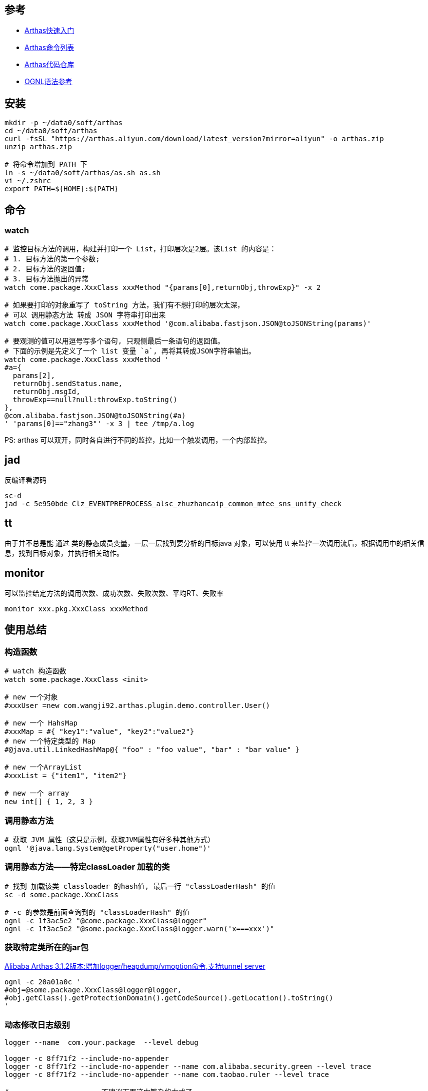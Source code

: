 

## 参考
* link:https://arthas.aliyun.com/doc/quick-start.html[Arthas快速入门]
* link:https://arthas.aliyun.com/doc/commands.html[Arthas命令列表]
* link:https://github.com/alibaba/arthas[Arthas代码仓库]
* link:https://commons.apache.org/dormant/commons-ognl/language-guide.html[OGNL语法参考]


## 安装

[source,shell]
----
mkdir -p ~/data0/soft/arthas
cd ~/data0/soft/arthas
curl -fsSL "https://arthas.aliyun.com/download/latest_version?mirror=aliyun" -o arthas.zip
unzip arthas.zip

# 将命令增加到 PATH 下
ln -s ~/data0/soft/arthas/as.sh as.sh
vi ~/.zshrc
export PATH=${HOME}:${PATH}

----

## 命令

### watch

[source,shell]
----
# 监控目标方法的调用，构建并打印一个 List，打印层次是2层。该List 的内容是：
# 1. 目标方法的第一个参数;
# 2. 目标方法的返回值;
# 3. 目标方法抛出的异常
watch come.package.XxxClass xxxMethod "{params[0],returnObj,throwExp}" -x 2

# 如果要打印的对象重写了 toString 方法，我们有不想打印的层次太深，
# 可以 调用静态方法 转成 JSON 字符串打印出来
watch come.package.XxxClass xxxMethod '@com.alibaba.fastjson.JSON@toJSONString(params)'

# 要观测的值可以用逗号写多个语句, 只观侧最后一条语句的返回值。
# 下面的示例是先定义了一个 list 变量 `a`, 再将其转成JSON字符串输出。
watch come.package.XxxClass xxxMethod '
#a={
  params[2],
  returnObj.sendStatus.name,
  returnObj.msgId,
  throwExp==null?null:throwExp.toString()
},
@com.alibaba.fastjson.JSON@toJSONString(#a)
' 'params[0]=="zhang3"' -x 3 | tee /tmp/a.log
----

PS: arthas 可以双开，同时各自进行不同的监控，比如一个触发调用，一个内部监控。


## jad
反编译看源码


----
sc-d
jad -c 5e950bde Clz_EVENTPREPROCESS_alsc_zhuzhancaip_common_mtee_sns_unify_check
----

## tt
由于并不总是能 通过 类的静态成员变量，一层一层找到要分析的目标java 对象，可以使用 tt 来监控一次调用流后，根据调用中的相关信息，找到目标对象，并执行相关动作。


== monitor

可以监控给定方法的调用次数、成功次数、失败次数、平均RT、失败率

[source,shell]
----
monitor xxx.pkg.XxxClass xxxMethod
----



## 使用总结

### 构造函数
[source,shell]
----
# watch 构造函数
watch some.package.XxxClass <init>

# new 一个对象
#xxxUser =new com.wangji92.arthas.plugin.demo.controller.User()

# new 一个 HahsMap
#xxxMap = #{ "key1":"value", "key2":"value2"}
# new 一个特定类型的 Map
#@java.util.LinkedHashMap@{ "foo" : "foo value", "bar" : "bar value" }

# new 一个ArrayList
#xxxList = {"item1", "item2"}

# new 一个 array
new int[] { 1, 2, 3 }
----

### 调用静态方法

[source,shell]
----
# 获取 JVM 属性（这只是示例，获取JVM属性有好多种其他方式）
ognl '@java.lang.System@getProperty("user.home")'
----


### 调用静态方法——特定classLoader 加载的类

[source,shell]
----
# 找到 加载该类 classloader 的hash值, 最后一行 "classLoaderHash" 的值
sc -d some.package.XxxClass

# -c 的参数是前面查询到的 "classLoaderHash" 的值
ognl -c 1f3ac5e2 "@come.package.XxxClass@logger"
ognl -c 1f3ac5e2 "@some.package.XxxClass@logger.warn('x===xxx')"
----

### 获取特定类所在的jar包

link:https://github.com/alibaba/arthas/issues/849[Alibaba Arthas 3.1.2版本:增加logger/heapdump/vmoption命令,支持tunnel server]

[source,shell]
----
ognl -c 20a01a0c '
#obj=@some.package.XxxClass@logger@logger,
#obj.getClass().getProtectionDomain().getCodeSource().getLocation().toString()
'
----

### 动态修改日志级别


[source,shell]
----
logger --name  com.your.package  --level debug

logger -c 8ff71f2 --include-no-appender
logger -c 8ff71f2 --include-no-appender --name com.alibaba.security.green --level trace
logger -c 8ff71f2 --include-no-appender --name com.taobao.ruler --level trace

# -------------------- 不建议下面这中繁杂的方式了。
# 动态修改日志级别
ognl -c 1f3ac5e2 '@org.slf4j.LoggerFactory@getLogger("root").setLevel(@ch.qos.logback.classic.Level@DEBUG)'

# 获取给定logger的日志级别
ognl -c 8fc0ff7 '@org.slf4j.LoggerFactory@getLogger("decision").getLevel().toString()' -x 2

# 查看给定的 logger 实际的使用的实现类，如果 logback，则会是： ch.qos.logback.classic.Logger
ognl -c 8fc0ff7 '@org.slf4j.LoggerFactory@getLogger("decision").getClass().getName()'

# 查看给定的 logger 使用了哪些 appender
ognl -c 8fc0ff7 '@org.slf4j.LoggerFactory@getLogger("decision").aai.appenderList' -x 2

# 使用给定logger打印日志，以便验证日志配置
ognl -c 8fc0ff7 '@org.slf4j.LoggerFactory@getLogger("decision").info("bbbbbbb")' -x 2
----


### 获取 logback 的内部状态信息

logback 初始化异常，内部运行态异常会记录在其内部的 StatusManager 中，需要开启 `debug="true"` 才会输出到标准输出。
如果没输出，很难排查日志输出相关问题。比如：

* 配置的 RollingFileAppender 没有将日志文件轮转，造成日志文件持续增大，进而磁盘满。
* `logger.info("xxxMsg")` 等日志输出内部 报错，但被 try...catch, 表象是日志未输出，调用方也未能感知异常。


[source,shell]
----
ognl -c 6979e954 '
    #os=new java.io.ByteArrayOutputStream(1024*1024),
    #ps=new java.io.PrintStream(#os),
    @ch.qos.logback.core.util.StatusPrinter@setPrintStream(#ps),

    #lc=@org.slf4j.LoggerFactory@getILoggerFactory(),
    @ch.qos.logback.core.util.StatusPrinter@print(#lc),
    #ps.flush(),
    @ch.qos.logback.core.util.StatusPrinter@setPrintStream(@java.lang.System@out),
    @org.apache.commons.io.IOUtils@toString(#os.toByteArray(),"UTF-8")
'
----

### 获取 logback 的配置文件


[source,shell]
----
ognl -c 1f3ac5e2 '
#map1=@org.slf4j.LoggerFactory@getLogger("root").loggerContext.objectMap,
#map1.get("CONFIGURATION_WATCH_LIST")
'
----

示例输出如下：
[source,text]
----
@ConfigurationWatchList[
    mainURL=@URL[jndi:/localhost/WEB-INF/logback.xml],
    fileWatchList=@ArrayList[isEmpty=true;size=0],
    lastModifiedList=@ArrayList[isEmpty=true;size=0],
]
----

### 找到 spring bean 并调用方法

注意：这里预初始化了个可静态访问到的 spring ApplicationContext 的 Holder 工具类。

[source,shell]
----
# 注意：这里使用了多行脚本，逗号分隔。控制台打印的是最后一条语句的返回值。
ognl -c 6dfba8fd  -x 3 '
#userId="4398621042106",
@some.package.ApplicationContextHolder@applicationContext
    .getBean(@some.package.XxxClass@class)
    .xxxMethod(#userId)
'
----

### 找到 spring 可以加载到的资源文件
注意：这里预初始化了个可静态访问到的 spring ApplicationContext 的 Holder 工具类。

[source,shell]
----
ognl -c 6dfba8fd  -x 3 '
#appCtx=@some.package.ApplicationContextHolder@applicationContext,
#appCtx.getResources("classpath*:messages.properties")
'
----

### 根据特定类找到可以加载的资源文件
[source,shell]
----
# 找到与类在同个jar包，同目录下的文件 ( 比如 xxx.class, xxx.propertes 等)
# 注意：可以使用绝对路径，相对路径找资源文件，
@some.package.XxxClass@getResource("messages.properties")
----

### 查找被 spring AOP proxy 实际的target

参考： `org.springframework.aop.TargetSource`、 `org.springframework.test.util.AopTestUtils#getTargetObject`
[source,shell]
----
ognl -c 1fec7ea9 '
#appCtx = @some.package.ApplicationContextHolder@applicationContext,
#bean=#appCtx.getBean("xxxService"),
#bean.getTargetSource().getTarget()
'
----


### JSON解析POJO
[source,shell]
----
ognl -c 1b97e39 '
#str = @org.apache.commons.io.FileUtils@readFileToString(new java.io.File("/tmp/param.json"),"UTF-8"),
#param = @com.alibaba.fastjson.JSON@parseObject(#str, @come.package.XxxClass@class)
'
----


### list 元素过滤

相当于 jdk `java.util.stream.Stream#filter`。

具体参考 apache ONGL 语法中的 【Selecting From Collections】:

`xxxList.{? #this instanceof ActionListener}`



### list 元素类型转换

相当于 jdk `java.util.stream.Stream#map`。

具体参考 apache ONGL 语法中的 【Projecting Across Collections】:
`xxxList.{ #this instanceof String ? #this : #this.toString()}`


### list 中元组的子字段合并成list

具体参考 apache ONGL 语法中的 【Projecting Across Collections】:
`xxxList.{ #this instanceof String ? #this : #this.toString()}`

[source,java]
----
// 假设对应的 User 类
class User {
   String name;
}
// 有以下变量
List<User> list1;
----

arthas示例语句如下

[source,shell]
----

# 则以下方法可以获取所有的name,
ognl -c 52aa4472 '
  #list1=...,
  #list1.{name}
'
----


### classloader

[source,shell]
----
# 查看 ClassLoader 的继承树
classloader -t

# 查看 URLClassLoader 实际的 urls
classloader -c 3d4eac69

classloader --classLoaderClass sun.misc.Launcher$AppClassLoader
classloader --classLoaderClass jdk.internal.loader.ClassLoaders$PlatformClassLoader
classloader --classLoaderClass jdk.internal.loader.ClassLoaders$AppClassLoader
----

### ???

[source,shell]
----
# ognl '@java.lang.Runtime@getRuntime().exec("ps aux|grep java| grep mtee3| awk \'{print $2}\' > /tmp/pid")'
ognl '
#p=@java.lang.Runtime@getRuntime().exec("ps aux|grep java| grep mtee3 > /tmp/pid"),
#p.waitFor()
'

ognl '
#p=@java.lang.Runtime@getRuntime().exec("ps aux"),
#p.waitFor()
'

/bin/bash -c "ps aux|grep java| grep org.apache.catalina.startup.Bootstrap | grep -v /bin/bash | awk '{print $2}' "
/bin/bash -c "ps aux|grep java| grep catalina | awk '{print $2}' > /tmp/dq-dump-tool.target.pid"
----



## 非交互式直接输出

[source,shell]
----
JAVA_PID=$(ps aux|grep java | grep org.apache.catalina.startup.Bootstrap|awk '{print $2}')
./as.sh -c '' ${JAVA_PID}

sc -d  com.taobao.eagleeye.EagleEye | awk 'BEGIN{FS="class-info"}{print "========"  $0}}'
----


## http api

link:https://arthas.aliyun.com/doc/http-api.html[Http API]

[source,shell]
----
curl -v -X POST http://localhost:8563/api \
    -H "Content-Type: application/json" \
    -d '
{
  "action": "exec",
  "requestId": "req112",
  "consumerId": "955dbd1325334a84972b0f3ac19de4f7_2",
  "command": "version",
  "execTimeout": "10000"
}
' | jq

----


== retransform

[source,shell]
----
f=/path/to/a.class
md5sum $f
cp  /tmp/a.class

gzip /tmp/a.class
base64 /tmp/a.class.gz

# copy base64 to remote server
base64 -d a.txt > a.class.gz
gunzip a.class.gz
md5sum a.class

# artahs

sc -d xxx.xxx.Xxx
retransform -c 6532d835 /path/to/a.class

retransform -l
retransform -d 1
----





